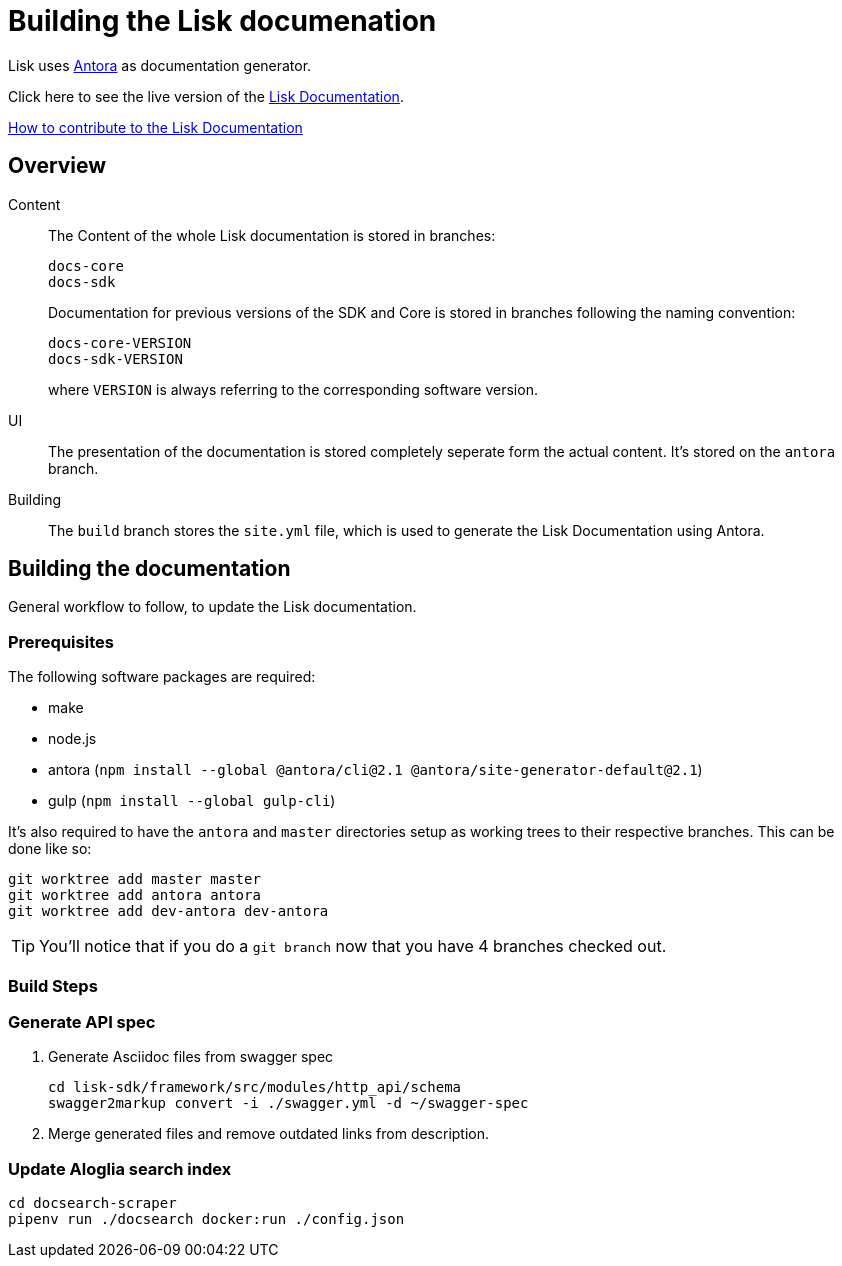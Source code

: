 = Building the Lisk documenation

:url_antora: https://antora.org/
:url_docs: https://lisk.io/documentation/lisk-sdk/index.html

:url_contributing: contributing.adoc

Lisk uses {url_antora}[Antora^] as documentation generator.

Click here to see the live version of the {url_docs}[Lisk Documentation^].

xref:{url_contributing}[How to contribute to the Lisk Documentation]

== Overview

Content::
The Content of the whole Lisk documentation is stored in branches:
+
----
docs-core
docs-sdk
----
Documentation for previous versions of the SDK and Core is stored in branches following the naming convention:
+
----
docs-core-VERSION
docs-sdk-VERSION
----
where `VERSION` is always referring to the corresponding software version.

UI::
The presentation of the documentation is stored completely seperate form the actual content.
It's stored on the `antora` branch.

Building::
The `build` branch stores the `site.yml` file, which is used to generate the Lisk Documentation using Antora.

== Building the documentation

General workflow to follow, to update the Lisk documentation.

=== Prerequisites

The following software packages are required:

- make
- node.js
- antora (`npm install --global @antora/cli@2.1 @antora/site-generator-default@2.1`)
- gulp (`npm install --global gulp-cli`)

It's also required to have the `antora` and `master` directories setup as working trees to their respective branches.
This can be done like so:

```
git worktree add master master
git worktree add antora antora
git worktree add dev-antora dev-antora
```

TIP: You'll notice that if you do a `git branch` now that you have 4 branches checked out.

=== Build Steps

//TODO: Needs update
////
Building at this point should be as simple as running `make`

Once this is complete, the changes will be in the `master` directory/branch and ready for committing and pushing.

[source,bash]
----
make
cd master
git add .
git commit -m "Docs update"
git push origin master
----
////


//TODO: Needs update
////
==== Build Details

It's a 2 step process where the UI bundle is built first followed by the static site which uses the UI bundle.

This can be done manually by going into the antora directory and running:
`git pull origin antora && npm ci && gulp bundle`

More details on this can be found in antora/README.adoc

And then, from the root directory, running `antora site.yml`.
////


=== Generate API spec

. Generate Asciidoc files from swagger spec
+
[source,bash]
----
cd lisk-sdk/framework/src/modules/http_api/schema
swagger2markup convert -i ./swagger.yml -d ~/swagger-spec
----
. Merge generated files and remove outdated links from description.

=== Update Aloglia search index

[source,bash]
----
cd docsearch-scraper
pipenv run ./docsearch docker:run ./config.json
----
